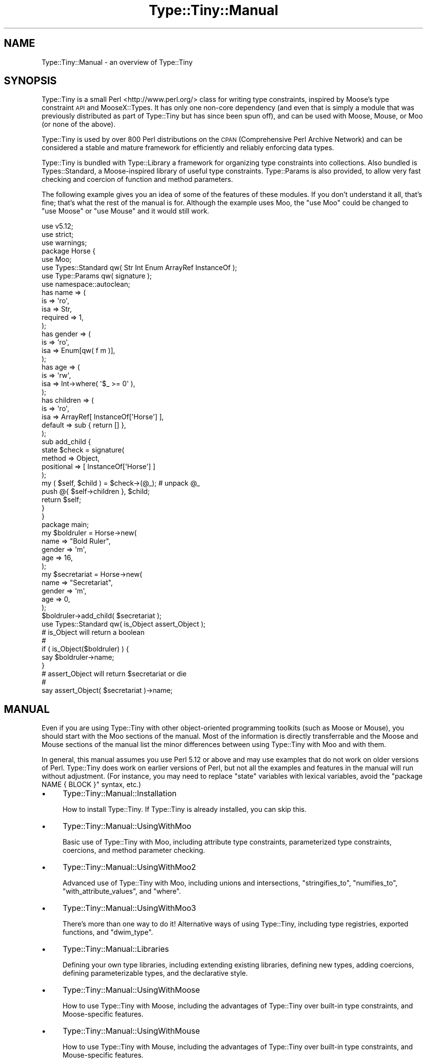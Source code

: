 .\" Automatically generated by Pod::Man 4.12 (Pod::Simple 3.40)
.\"
.\" Standard preamble:
.\" ========================================================================
.de Sp \" Vertical space (when we can't use .PP)
.if t .sp .5v
.if n .sp
..
.de Vb \" Begin verbatim text
.ft CW
.nf
.ne \\$1
..
.de Ve \" End verbatim text
.ft R
.fi
..
.\" Set up some character translations and predefined strings.  \*(-- will
.\" give an unbreakable dash, \*(PI will give pi, \*(L" will give a left
.\" double quote, and \*(R" will give a right double quote.  \*(C+ will
.\" give a nicer C++.  Capital omega is used to do unbreakable dashes and
.\" therefore won't be available.  \*(C` and \*(C' expand to `' in nroff,
.\" nothing in troff, for use with C<>.
.tr \(*W-
.ds C+ C\v'-.1v'\h'-1p'\s-2+\h'-1p'+\s0\v'.1v'\h'-1p'
.ie n \{\
.    ds -- \(*W-
.    ds PI pi
.    if (\n(.H=4u)&(1m=24u) .ds -- \(*W\h'-12u'\(*W\h'-12u'-\" diablo 10 pitch
.    if (\n(.H=4u)&(1m=20u) .ds -- \(*W\h'-12u'\(*W\h'-8u'-\"  diablo 12 pitch
.    ds L" ""
.    ds R" ""
.    ds C` ""
.    ds C' ""
'br\}
.el\{\
.    ds -- \|\(em\|
.    ds PI \(*p
.    ds L" ``
.    ds R" ''
.    ds C`
.    ds C'
'br\}
.\"
.\" Escape single quotes in literal strings from groff's Unicode transform.
.ie \n(.g .ds Aq \(aq
.el       .ds Aq '
.\"
.\" If the F register is >0, we'll generate index entries on stderr for
.\" titles (.TH), headers (.SH), subsections (.SS), items (.Ip), and index
.\" entries marked with X<> in POD.  Of course, you'll have to process the
.\" output yourself in some meaningful fashion.
.\"
.\" Avoid warning from groff about undefined register 'F'.
.de IX
..
.nr rF 0
.if \n(.g .if rF .nr rF 1
.if (\n(rF:(\n(.g==0)) \{\
.    if \nF \{\
.        de IX
.        tm Index:\\$1\t\\n%\t"\\$2"
..
.        if !\nF==2 \{\
.            nr % 0
.            nr F 2
.        \}
.    \}
.\}
.rr rF
.\" ========================================================================
.\"
.IX Title "Type::Tiny::Manual 3"
.TH Type::Tiny::Manual 3 "2022-09-29" "perl v5.30.1" "User Contributed Perl Documentation"
.\" For nroff, turn off justification.  Always turn off hyphenation; it makes
.\" way too many mistakes in technical documents.
.if n .ad l
.nh
.SH "NAME"
Type::Tiny::Manual \- an overview of Type::Tiny
.SH "SYNOPSIS"
.IX Header "SYNOPSIS"
Type::Tiny is a small Perl <http://www.perl.org/> class for writing
type constraints, inspired by Moose's type constraint \s-1API\s0 and
MooseX::Types. It has only one non-core dependency (and even that is
simply a module that was previously distributed as part of Type::Tiny
but has since been spun off), and can be used with Moose, Mouse,
or Moo (or none of the above).
.PP
Type::Tiny is used by over 800 Perl distributions on the \s-1CPAN\s0 (Comprehensive
Perl Archive Network) and can be considered a stable and mature framework for
efficiently and reliably enforcing data types.
.PP
Type::Tiny is bundled with Type::Library a framework for organizing type
constraints into collections. Also bundled is Types::Standard, a
Moose-inspired library of useful type constraints. Type::Params is also
provided, to allow very fast checking and coercion of function and method
parameters.
.PP
The following example gives you an idea of some of the features of these
modules. If you don't understand it all, that's fine; that's what the rest
of the manual is for. Although the example uses Moo, the \f(CW\*(C`use Moo\*(C'\fR could
be changed to \f(CW\*(C`use Moose\*(C'\fR or \f(CW\*(C`use Mouse\*(C'\fR and it would still work.
.PP
.Vb 3
\& use v5.12;
\& use strict;
\& use warnings;
\& 
\& package Horse {
\&   use Moo;
\&   use Types::Standard qw( Str Int Enum ArrayRef InstanceOf );
\&   use Type::Params qw( signature );
\&   use namespace::autoclean;
\&   
\&   has name => (
\&     is       => \*(Aqro\*(Aq,
\&     isa      => Str,
\&     required => 1,
\&   );
\&   has gender => (
\&     is       => \*(Aqro\*(Aq,
\&     isa      => Enum[qw( f m )],
\&   );
\&   has age => (
\&     is       => \*(Aqrw\*(Aq,
\&     isa      => Int\->where( \*(Aq$_ >= 0\*(Aq ),
\&   );
\&   has children => (
\&     is       => \*(Aqro\*(Aq,
\&     isa      => ArrayRef[ InstanceOf[\*(AqHorse\*(Aq] ],
\&     default  => sub { return [] },
\&   );
\&   
\&   sub add_child {
\&     state $check = signature(
\&       method     => Object,
\&       positional => [ InstanceOf[\*(AqHorse\*(Aq] ]
\&     );
\&     
\&     my ( $self, $child ) = $check\->(@_);   # unpack @_
\&     push @{ $self\->children }, $child;
\&     
\&     return $self;
\&   }
\& }
\& 
\& package main;
\& 
\& my $boldruler = Horse\->new(
\&   name    => "Bold Ruler",
\&   gender  => \*(Aqm\*(Aq,
\&   age     => 16,
\& );
\& 
\& my $secretariat = Horse\->new(
\&   name    => "Secretariat",
\&   gender  => \*(Aqm\*(Aq,
\&   age     => 0,
\& );
\& 
\& $boldruler\->add_child( $secretariat );
\& 
\& use Types::Standard qw( is_Object assert_Object );
\& 
\& # is_Object will return a boolean
\& #
\& if ( is_Object($boldruler) ) {
\&   say $boldruler\->name;
\& }
\& 
\& # assert_Object will return $secretariat or die
\& #
\& say assert_Object( $secretariat )\->name;
.Ve
.SH "MANUAL"
.IX Header "MANUAL"
Even if you are using Type::Tiny with other object-oriented programming
toolkits (such as Moose or Mouse), you should start with the Moo sections
of the manual. Most of the information is directly transferrable and the
Moose and Mouse sections of the manual list the minor differences between
using Type::Tiny with Moo and with them.
.PP
In general, this manual assumes you use Perl 5.12 or above and may use
examples that do not work on older versions of Perl. Type::Tiny does work
on earlier versions of Perl, but not all the examples and features in
the manual will run without adjustment. (For instance, you may need to
replace \f(CW\*(C`state\*(C'\fR variables with lexical variables, avoid the
\&\f(CW\*(C`package NAME { BLOCK }\*(C'\fR syntax, etc.)
.IP "\(bu" 4
Type::Tiny::Manual::Installation
.Sp
How to install Type::Tiny. If Type::Tiny is already installed, you can
skip this.
.IP "\(bu" 4
Type::Tiny::Manual::UsingWithMoo
.Sp
Basic use of Type::Tiny with Moo, including attribute type constraints,
parameterized type constraints, coercions, and method parameter checking.
.IP "\(bu" 4
Type::Tiny::Manual::UsingWithMoo2
.Sp
Advanced use of Type::Tiny with Moo, including unions and intersections,
\&\f(CW\*(C`stringifies_to\*(C'\fR, \f(CW\*(C`numifies_to\*(C'\fR, \f(CW\*(C`with_attribute_values\*(C'\fR, and \f(CW\*(C`where\*(C'\fR.
.IP "\(bu" 4
Type::Tiny::Manual::UsingWithMoo3
.Sp
There's more than one way to do it! Alternative ways of using Type::Tiny,
including type registries, exported functions, and \f(CW\*(C`dwim_type\*(C'\fR.
.IP "\(bu" 4
Type::Tiny::Manual::Libraries
.Sp
Defining your own type libraries, including extending existing libraries,
defining new types, adding coercions, defining parameterizable types,
and the declarative style.
.IP "\(bu" 4
Type::Tiny::Manual::UsingWithMoose
.Sp
How to use Type::Tiny with Moose, including the advantages of Type::Tiny
over built-in type constraints, and Moose-specific features.
.IP "\(bu" 4
Type::Tiny::Manual::UsingWithMouse
.Sp
How to use Type::Tiny with Mouse, including the advantages of Type::Tiny
over built-in type constraints, and Mouse-specific features.
.IP "\(bu" 4
Type::Tiny::Manual::UsingWithMite
.Sp
How to use Type::Tiny with Mite, including how to write an entire Perl
project using clean Moose-like code and no non-core dependencies.
(Not even dependencies on Mite or Type::Tiny!)
.IP "\(bu" 4
Type::Tiny::Manual::UsingWithClassTiny
.Sp
Including how to Type::Tiny in your object's \f(CW\*(C`BUILD\*(C'\fR method, and
third-party shims between Type::Tiny and Class::Tiny.
.IP "\(bu" 4
Type::Tiny::Manual::UsingWithOther
.Sp
Using Type::Tiny with Class::InsideOut, Params::Check, and Object::Accessor.
.IP "\(bu" 4
Type::Tiny::Manual::UsingWithTestMore
.Sp
Type::Tiny for test suites.
.IP "\(bu" 4
Type::Tiny::Manual::Params
.Sp
Advanced information on Type::Params, and using Type::Tiny with other
signature modules like Function::Parameters and Kavorka.
.IP "\(bu" 4
Type::Tiny::Manual::NonOO
.Sp
Type::Tiny in non-object-oriented code.
.IP "\(bu" 4
Type::Tiny::Manual::Optimization
.Sp
Squeeze the most out of your \s-1CPU.\s0
.IP "\(bu" 4
Type::Tiny::Manual::Coercions
.Sp
Advanced information on coercions.
.IP "\(bu" 4
Type::Tiny::Manual::AllTypes
.Sp
An alphabetical list of all type constraints bundled with Type::Tiny.
.IP "\(bu" 4
Type::Tiny::Manual::Policies
.Sp
Policies related to Type::Tiny development.
.IP "\(bu" 4
Type::Tiny::Manual::Contributing
.Sp
Contributing to Type::Tiny development.
.SH "BUGS"
.IX Header "BUGS"
Please report any bugs to
<https://github.com/tobyink/p5\-type\-tiny/issues>.
.SH "SEE ALSO"
.IX Header "SEE ALSO"
The Type::Tiny homepage <https://typetiny.toby.ink/>.
.SH "AUTHOR"
.IX Header "AUTHOR"
Toby Inkster <tobyink@cpan.org>.
.SH "COPYRIGHT AND LICENCE"
.IX Header "COPYRIGHT AND LICENCE"
This software is copyright (c) 2013\-2014, 2017\-2022 by Toby Inkster.
.PP
This is free software; you can redistribute it and/or modify it under
the same terms as the Perl 5 programming language system itself.
.SH "DISCLAIMER OF WARRANTIES"
.IX Header "DISCLAIMER OF WARRANTIES"
\&\s-1THIS PACKAGE IS PROVIDED \*(L"AS IS\*(R" AND WITHOUT ANY EXPRESS OR IMPLIED
WARRANTIES, INCLUDING, WITHOUT LIMITATION, THE IMPLIED WARRANTIES OF
MERCHANTIBILITY AND FITNESS FOR A PARTICULAR PURPOSE.\s0
